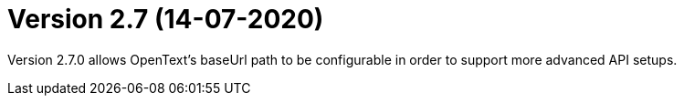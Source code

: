 = Version 2.7 (14-07-2020)

Version 2.7.0 allows OpenText's baseUrl path to be configurable in order to support more advanced API setups.
